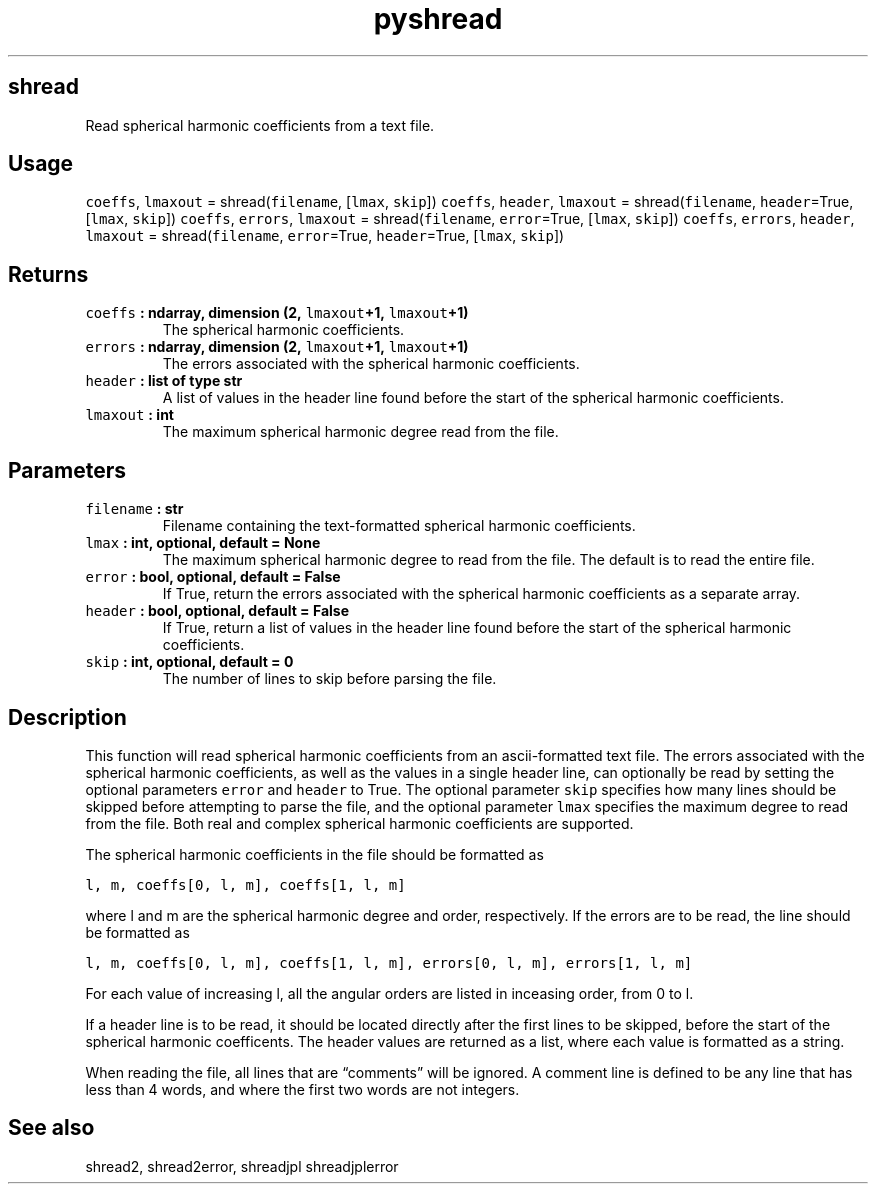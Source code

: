 .\" Automatically generated by Pandoc 2.1.1
.\"
.TH "pyshread" "1" "2018\-03\-29" "Python" "SHTOOLS 4.2"
.hy
.SH shread
.PP
Read spherical harmonic coefficients from a text file.
.SH Usage
.PP
\f[C]coeffs\f[], \f[C]lmaxout\f[] = shread(\f[C]filename\f[],
[\f[C]lmax\f[], \f[C]skip\f[]]) \f[C]coeffs\f[], \f[C]header\f[],
\f[C]lmaxout\f[] = shread(\f[C]filename\f[], \f[C]header\f[]=True,
[\f[C]lmax\f[], \f[C]skip\f[]]) \f[C]coeffs\f[], \f[C]errors\f[],
\f[C]lmaxout\f[] = shread(\f[C]filename\f[], \f[C]error\f[]=True,
[\f[C]lmax\f[], \f[C]skip\f[]]) \f[C]coeffs\f[], \f[C]errors\f[],
\f[C]header\f[], \f[C]lmaxout\f[] = shread(\f[C]filename\f[],
\f[C]error\f[]=True, \f[C]header\f[]=True, [\f[C]lmax\f[],
\f[C]skip\f[]])
.SH Returns
.TP
.B \f[C]coeffs\f[] : ndarray, dimension (2, \f[C]lmaxout\f[]+1, \f[C]lmaxout\f[]+1)
The spherical harmonic coefficients.
.RS
.RE
.TP
.B \f[C]errors\f[] : ndarray, dimension (2, \f[C]lmaxout\f[]+1, \f[C]lmaxout\f[]+1)
The errors associated with the spherical harmonic coefficients.
.RS
.RE
.TP
.B \f[C]header\f[] : list of type str
A list of values in the header line found before the start of the
spherical harmonic coefficients.
.RS
.RE
.TP
.B \f[C]lmaxout\f[] : int
The maximum spherical harmonic degree read from the file.
.RS
.RE
.SH Parameters
.TP
.B \f[C]filename\f[] : str
Filename containing the text\-formatted spherical harmonic coefficients.
.RS
.RE
.TP
.B \f[C]lmax\f[] : int, optional, default = None
The maximum spherical harmonic degree to read from the file.
The default is to read the entire file.
.RS
.RE
.TP
.B \f[C]error\f[] : bool, optional, default = False
If True, return the errors associated with the spherical harmonic
coefficients as a separate array.
.RS
.RE
.TP
.B \f[C]header\f[] : bool, optional, default = False
If True, return a list of values in the header line found before the
start of the spherical harmonic coefficients.
.RS
.RE
.TP
.B \f[C]skip\f[] : int, optional, default = 0
The number of lines to skip before parsing the file.
.RS
.RE
.SH Description
.PP
This function will read spherical harmonic coefficients from an
ascii\-formatted text file.
The errors associated with the spherical harmonic coefficients, as well
as the values in a single header line, can optionally be read by setting
the optional parameters \f[C]error\f[] and \f[C]header\f[] to True.
The optional parameter \f[C]skip\f[] specifies how many lines should be
skipped before attempting to parse the file, and the optional parameter
\f[C]lmax\f[] specifies the maximum degree to read from the file.
Both real and complex spherical harmonic coefficients are supported.
.PP
The spherical harmonic coefficients in the file should be formatted as
.PP
\f[C]l,\ m,\ coeffs[0,\ l,\ m],\ coeffs[1,\ l,\ m]\f[]
.PP
where l and m are the spherical harmonic degree and order, respectively.
If the errors are to be read, the line should be formatted as
.PP
\f[C]l,\ m,\ coeffs[0,\ l,\ m],\ coeffs[1,\ l,\ m],\ errors[0,\ l,\ m],\ errors[1,\ l,\ m]\f[]
.PP
For each value of increasing l, all the angular orders are listed in
inceasing order, from 0 to l.
.PP
If a header line is to be read, it should be located directly after the
first lines to be skipped, before the start of the spherical harmonic
coefficents.
The header values are returned as a list, where each value is formatted
as a string.
.PP
When reading the file, all lines that are \[lq]comments\[rq] will be
ignored.
A comment line is defined to be any line that has less than 4 words, and
where the first two words are not integers.
.SH See also
.PP
shread2, shread2error, shreadjpl shreadjplerror
